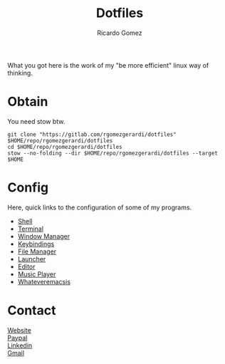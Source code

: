 #+TITLE:  Dotfiles
#+AUTHOR: Ricardo Gomez
#+EMAIL:  rgomezgerardi@gmail.com
#+OPTIONS: \n:t


What you got here is the work of my "be more efficient" linux way of thinking.

* Obtain
You need stow btw.

#+begin_src shell
git clone "https://gitlab.com/rgomezgerardi/dotfiles" $HOME/repo/rgomezgerardi/dotfiles
cd $HOME/repo/rgomezgerardi/dotfiles
stow --no-folding --dir $HOME/repo/rgomezgerardi/dotfiles --target $HOME
#+end_src

* Config
Here, quick links to the configuration of some of my programs.

+ [[file:.config/zsh][Shell]] 
+ [[file:.config/suckless/st][Terminal]] 
+ [[file:.config/bspwm][Window Manager]] 
+ [[file:.config/sxhkd][Keybindings]] 
+ [[file:.config/vifm][File Manager]] 
+ [[file:.config/rofi][Launcher]] 
+ [[file:.config/nvim][Editor]] 
+ [[file:.config/moc][Music Player]] 
+ [[file:.config/emacs][Whateveremacsis]] 
  
* Contact
[[https://rgomezgerardi.cf][Website]]
[[https://paypal.me/rgomezgerardi][Paypal]]
[[https://linkedin.com/in/rgomezgerardi][Linkedin]]
[[https://mail.google.com/mail/?view=cm&to=rgomezgerardi@gmail.com&su=Ralisk+-+][Gmail]]
